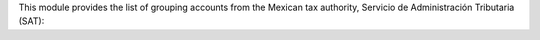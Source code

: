 This module provides the list of grouping accounts
from the Mexican tax authority, Servicio de
Administración Tributaria (SAT):

